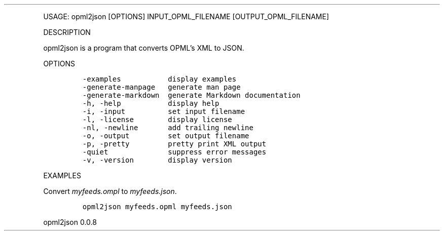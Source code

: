 .\" Automatically generated by Pandoc 3.0
.\"
.\" Define V font for inline verbatim, using C font in formats
.\" that render this, and otherwise B font.
.ie "\f[CB]x\f[]"x" \{\
. ftr V B
. ftr VI BI
. ftr VB B
. ftr VBI BI
.\}
.el \{\
. ftr V CR
. ftr VI CI
. ftr VB CB
. ftr VBI CBI
.\}
.TH "" "" "" "" ""
.hy
.PP
USAGE: opml2json [OPTIONS] INPUT_OPML_FILENAME [OUTPUT_OPML_FILENAME]
.PP
DESCRIPTION
.PP
opml2json is a program that converts OPML\[cq]s XML to JSON.
.PP
OPTIONS
.IP
.nf
\f[C]
-examples           display examples
-generate-manpage   generate man page
-generate-markdown  generate Markdown documentation
-h, -help           display help
-i, -input          set input filename
-l, -license        display license
-nl, -newline       add trailing newline
-o, -output         set output filename
-p, -pretty         pretty print XML output
-quiet              suppress error messages
-v, -version        display version
\f[R]
.fi
.PP
EXAMPLES
.PP
Convert \f[I]myfeeds.ompl\f[R] to \f[I]myfeeds.json\f[R].
.IP
.nf
\f[C]
opml2json myfeeds.opml myfeeds.json
\f[R]
.fi
.PP
opml2json 0.0.8
